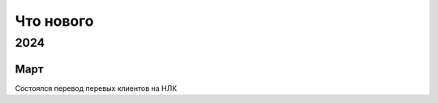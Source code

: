 

Что нового
==========

2024
----

Март
~~~~
Состоялся перевод перевых клиентов на НЛК
 
.. raw:: html
 	
    <div class="container">
   		<div class="row">
     		<div class="col-sm">
        		<br>
                <br>
                <br>
                <br>
                <br>
                <br>
                <br>
                <br>
                <br>
                <br>
                <br>
     		</div>
   		</div>
 	</div>


 
